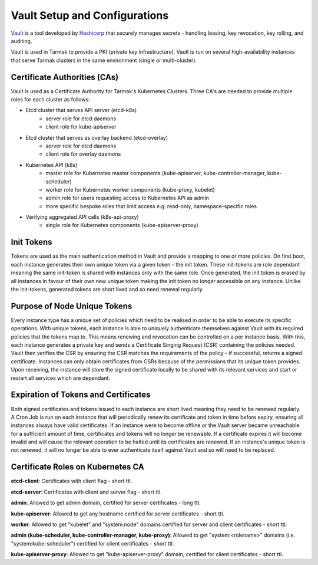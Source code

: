 .. vault-setup-config:

******************************
Vault Setup and Configurations
******************************

`Vault <https://www.vaultproject.io>`_ is a tool developed by `Hashicorp
<https://www.hashicorp.com>`_ that securely manages secrets - handling leasing,
key revocation, key rolling, and auditing.

Vault is used in Tarmak to provide a PKI (private key infrastructure). Vault is
run on several high-availability instances that serve Tarmak clusters in the
same environment (single or multi-cluster).

Certificate Authorities (CAs)
-----------------------------
Vault is used as a Certificate Authority for Tarmak's Kubernetes Clusters.
Three CA's are needed to provide multiple roles for each cluster as follows:

* Etcd cluster that serves API server (etcd-k8s)
    * server role for etcd daemons
    * client role for kube-apiserver

* Etcd cluster that serves as overlay backend (etcd-overlay)
    * server role for etcd daemons
    * client role for overlay daemons

* Kubernetes API (k8s)
    * master role for Kubernetes master components (kube-apiserver,
      kube-controller-manager, kube-scheduler)
    * worker role for Kubernetes worker components (kube-proxy, kubelet)
    * admin role for users requesting access to Kubernetes API as admin
    * more specific bespoke roles that limit access e.g. read-only,
      namespace-specific roles

* Verifying aggregated API calls (k8s-api-proxy)
    * single role for Kubernetes components (kube-apiserver-proxy)


Init Tokens
-----------
Tokens are used as the main authentication method in Vault and provide a
mapping to one or more policies. On first boot, each instance generates their
own unique token via a given token - the init token. These init-tokens are role
dependant meaning the same init-token is shared with instances only with the
same role. Once generated, the init token is erased by all instances in favour
of their own new unique token making the init token no longer accessible on any
instance. Unlike the init-tokens, generated tokens are short lived and so need
renewal regularly.

Purpose of Node Unique Tokens
-----------------------------
Every instance type has a unique set of policies which need to be realised in
order to be able to execute its specific operations. With unique tokens, each
instance is able to uniquely authenticate themselves against Vault with its
required policies that the tokens map to. This means renewing and revocation
can be controlled on a per instance basis. With this, each instance generates a
private key and sends a Certificate Singing Request (CSR) containing the
policies needed. Vault then verifies the CSR by ensuring the CSR matches the
requirements of the policy - if successful, returns a signed certificate.
Instances can only obtain certificates from CSRs because of the permissions
that its unique token provides. Upon receiving, the instance will store the
signed certificate locally to be shared with its relevant services and start or
restart all services which are dependant.

Expiration of Tokens and Certificates
-------------------------------------
Both signed certificates and tokens issued to each instance are short lived
meaning they need to be renewed regularly. A Cron Job is run on each instance
that will periodically renew its certificate and token in time before expiry,
ensuring all instances always have valid certificates. If an instance were to
become offline or the Vault server became unreachable for a sufficient amount
of time, certificates and tokens will no longer be renewable. If a certificate
expires it will become invalid and will cause the relevant operation to be
halted until its certificates are renewed. If an instance's unique token is not
renewed, it will no longer be able to ever authenticate itself against Vault
and so will need to be replaced.

Certificate Roles on Kubernetes CA
----------------------------------
**etcd-client**: Certificates with client flag - short ttl.

**etcd-server**: Certificates with client and server flag - short ttl.

**admin**: Allowed to get admin domain, certified for server certificates -
long ttl.

**kube-apiserver**: Allowed to get any hostname certified for server
certificates - short ttl.

**worker**: Allowed to get "kubelet" and "system:node" domains certified for
server and client certificates - short ttl.

**admin (kube-scheduler, kube-controller-manager, kube-proxy)**: Allowed to get
"system:<rolename>" domains (i.e. "system:kube-scheduler") certified for client
certificates - short ttl.

**kube-apiserver-proxy**: Allowed to get "kube-apiserver-proxy" domain,
certified for client certificates - short ttl.
